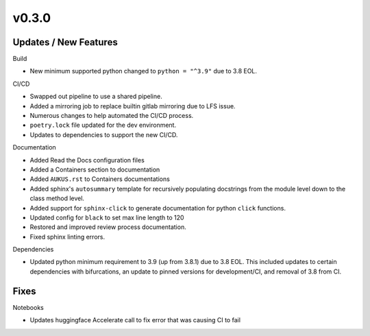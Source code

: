 v0.3.0
======

Updates / New Features
----------------------

Build

* New minimum supported python changed to ``python = "^3.9"`` due to 3.8 EOL.

CI/CD

* Swapped out pipeline to use a shared pipeline.

* Added a mirroring job to replace builtin gitlab mirroring due to LFS issue.

* Numerous changes to help automated the CI/CD process.

* ``poetry.lock`` file updated for the dev environment.

* Updates to dependencies to support the new CI/CD.

Documentation

* Added Read the Docs configuration files

* Added a Containers section to documentation

* Added ``AUKUS.rst`` to Containers documentations

* Added sphinx's ``autosummary`` template for recursively populating
  docstrings from the module level down to the class method level.

* Added support for ``sphinx-click`` to generate documentation for python
  ``click`` functions.

* Updated config for ``black`` to set max line length to 120

* Restored and improved review process documentation.

* Fixed sphinx linting errors.

Dependencies

* Updated python minimum requirement to 3.9 (up from 3.8.1) due to 3.8 EOL. This included updates to certain
  dependencies with bifurcations, an update to pinned versions for development/CI, and removal of 3.8 from CI.

Fixes
-----

Notebooks

* Updates huggingface Accelerate call to fix error that was causing CI to fail
